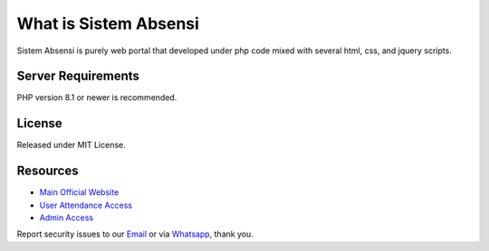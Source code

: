 ###################
What is Sistem Absensi
###################

Sistem Absensi is purely web portal that developed under php code mixed with several html, css, and jquery scripts. 

*******************
Server Requirements
*******************

PHP version 8.1 or newer is recommended.

*******
License
*******

Released under MIT License.


*********
Resources
*********

-  `Main Official Website <https://absensi.fgroupindonesia.com>`_
-  `User Attendance Access <https://absensi.fgroupindonesia.com/portal>`_
-  `Admin Access <https://absensi.fgroupindonesia.com/portal/admin>`_

Report security issues to our `Email <mailto:support@fgroupindonesia.com>`_
or via `Whatsapp <https://wa.link/9sr3rp>`_, thank you.
